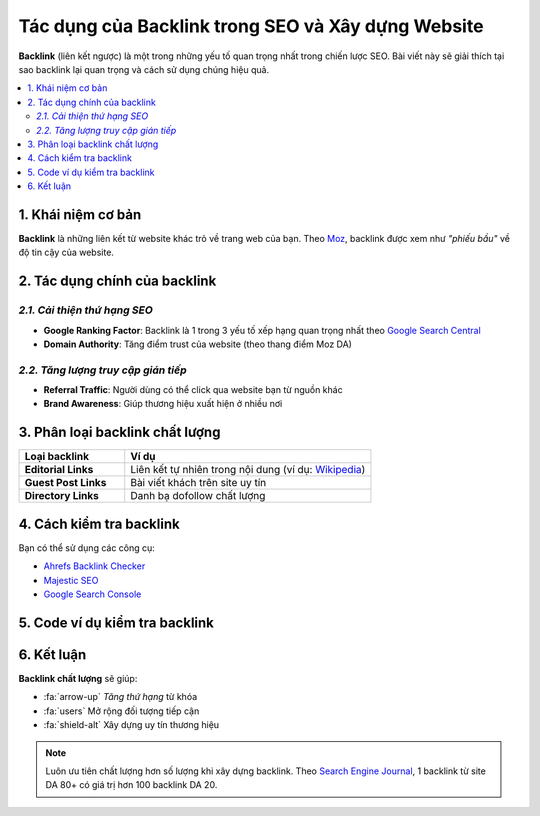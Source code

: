 .. _backlink-intro:

Tác dụng của Backlink trong SEO và Xây dựng Website
==================================================

**Backlink** (liên kết ngược) là một trong những yếu tố quan trọng nhất trong chiến lược SEO. Bài viết này sẽ giải thích tại sao backlink lại quan trọng và cách sử dụng chúng hiệu quả.

.. contents::
   :depth: 2
   :local:

1. Khái niệm cơ bản
-------------------

**Backlink** là những liên kết từ website khác trỏ về trang web của bạn. Theo `Moz <https://moz.com/learn/seo/backlinks>`_, backlink được xem như *"phiếu bầu"* về độ tin cậy của website.

2. Tác dụng chính của backlink
-----------------------------

*2.1. Cải thiện thứ hạng SEO*
~~~~~~~~~~~~~~~~~~~~~~~~~~~~~

- **Google Ranking Factor**: Backlink là 1 trong 3 yếu tố xếp hạng quan trọng nhất theo `Google Search Central <https://developers.google.com/search/docs/advanced/guidelines/quality-links>`_
- **Domain Authority**: Tăng điểm trust của website (theo thang điểm Moz DA)

*2.2. Tăng lượng truy cập gián tiếp*
~~~~~~~~~~~~~~~~~~~~~~~~~~~~~~~~~~~~

- **Referral Traffic**: Người dùng có thể click qua website bạn từ nguồn khác
- **Brand Awareness**: Giúp thương hiệu xuất hiện ở nhiều nơi

3. Phân loại backlink chất lượng
--------------------------------

.. list-table:: 
   :widths: 30 70
   :header-rows: 1

   * - Loại backlink
     - Ví dụ
   * - **Editorial Links**
     - Liên kết tự nhiên trong nội dung (ví dụ: `Wikipedia <https://www.wikipedia.org/>`_)
   * - **Guest Post Links**
     - Bài viết khách trên site uy tín
   * - **Directory Links**
     - Danh bạ dofollow chất lượng

4. Cách kiểm tra backlink
-------------------------

Bạn có thể sử dụng các công cụ:

- `Ahrefs Backlink Checker <https://ahrefs.com/backlink-checker>`_
- `Majestic SEO <https://majestic.com/>`_
- `Google Search Console <https://search.google.com/search-console>`_

5. Code ví dụ kiểm tra backlink
-------------------------------

.. code-block:: python
   :caption: Python script kiểm tra backlink đơn giản

   import requests
   from bs4 import BeautifulSoup

   def check_backlinks(url):
       response = requests.get(url)
       soup = BeautifulSoup(response.text, 'html.parser')
       return [link.get('href') for link in soup.find_all('a')]

   # Sử dụng
   print(check_backlinks('https://example.com'))

6. Kết luận
-----------

**Backlink chất lượng** sẽ giúp:

- :fa:`arrow-up` *Tăng thứ hạng* từ khóa
- :fa:`users` Mở rộng đối tượng tiếp cận
- :fa:`shield-alt` Xây dựng uy tín thương hiệu

.. note::
   Luôn ưu tiên chất lượng hơn số lượng khi xây dựng backlink. Theo `Search Engine Journal <https://www.searchenginejournal.com/why-quality-backlinks-matter/374518/>`_, 1 backlink từ site DA 80+ có giá trị hơn 100 backlink DA 20.

.. raw:: html

   <div style="background: #f5f5f5; padding: 15px; border-left: 4px solid #ff9900; margin-top: 20px;">
   <p><strong>Tài liệu tham khảo thêm:</strong></p>
   <ul>
   <li><a href="https://backlinko.com/seo-techniques" target="_blank">Backlinko: 17 SEO Techniques That Actually Work</a></li>
   <li><a href="https://neilpatel.com/what-are-backlinks/" target="_blank">Neil Patel: Backlink là gì?</a></li>
   </ul>
   </div>
